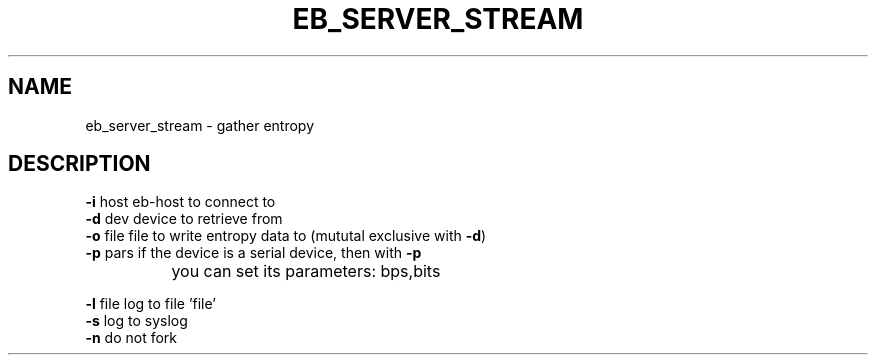 .TH EB_SERVER_STREAM "1" "July 2012" "eb_server_stream" "User Commands"
.SH NAME
eb_server_stream \- gather entropy 
.SH DESCRIPTION
.TP
\fB\-i\fR host   eb\-host to connect to
.TP
\fB\-d\fR dev    device to retrieve from
.TP
\fB\-o\fR file   file to write entropy data to (mututal exclusive with \fB\-d\fR)
.TP
\fB\-p\fR pars   if the device is a serial device, then with \fB\-p\fR
		you can set its parameters: bps,bits
.PP
\fB\-l\fR file   log to file 'file'
.TP
\fB\-s\fR        log to syslog
.TP
\fB\-n\fR        do not fork
